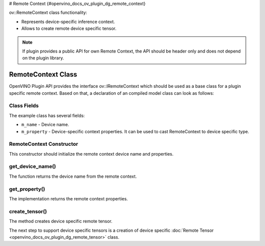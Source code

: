 # Remote Context {#openvino_docs_ov_plugin_dg_remote_context}


.. meta::
   :description: Use the ov::RemoteContext class as the base class for a plugin-specific remote context.


ov::RemoteContext class functionality:

* Represents device-specific inference context.
* Allows to create remote device specific tensor.

.. note::  

   If plugin provides a public API for own Remote Context, the API should be header only and does not depend on the plugin library.


RemoteContext Class
###################

OpenVINO Plugin API provides the interface ov::IRemoteContext which should be used as a base class for a plugin specific remote context. Based on that, a declaration of an compiled model class can look as follows: 

.. doxygensnippet:: src/plugins/template/src/remote_context.hpp
   :language: cpp
   :fragment: [remote_context:header]

Class Fields
++++++++++++

The example class has several fields:

* ``m_name`` - Device name.
* ``m_property`` - Device-specific context properties. It can be used to cast RemoteContext to device specific type.

RemoteContext Constructor
+++++++++++++++++++++++++

This constructor should initialize the remote context device name and properties.

.. doxygensnippet:: src/plugins/template/src/remote_context.cpp
   :language: cpp
   :fragment: [remote_context:ctor]

get_device_name()
++++++++++++++++++

The function returns the device name from the remote context.

.. doxygensnippet:: src/plugins/template/src/remote_context.cpp
   :language: cpp
   :fragment: [remote_context:get_device_name]

get_property()
+++++++++++++++

The implementation returns the remote context properties.

.. doxygensnippet:: src/plugins/template/src/remote_context.cpp
   :language: cpp
   :fragment: [remote_context:get_property]

create_tensor()
+++++++++++++++

The method creates device specific remote tensor.

.. doxygensnippet:: src/plugins/template/src/remote_context.cpp
   :language: cpp
   :fragment: [remote_context:create_tensor]

The next step to support device specific tensors is a creation of device specific :doc:`Remote Tensor <openvino_docs_ov_plugin_dg_remote_tensor>` class.



